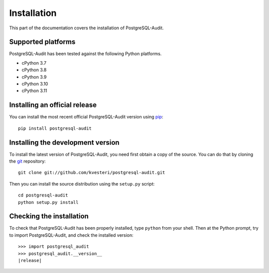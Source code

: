 Installation
============

This part of the documentation covers the installation of PostgreSQL-Audit.

Supported platforms
-------------------

PostgreSQL-Audit has been tested against the following Python platforms.

- cPython 3.7
- cPython 3.8
- cPython 3.9
- cPython 3.10
- cPython 3.11


Installing an official release
------------------------------

You can install the most recent official PostgreSQL-Audit version using
pip_::

    pip install postgresql-audit

.. _pip: http://www.pip-installer.org/

Installing the development version
----------------------------------

To install the latest version of PostgreSQL-Audit, you need first obtain a
copy of the source. You can do that by cloning the git_ repository::

    git clone git://github.com/kvesteri/postgresql-audit.git

Then you can install the source distribution using the ``setup.py``
script::

    cd postgresql-audit
    python setup.py install

.. _git: http://git-scm.org/

Checking the installation
-------------------------

To check that PostgreSQL-Audit has been properly installed, type ``python``
from your shell. Then at the Python prompt, try to import PostgreSQL-Audit,
and check the installed version:

.. parsed-literal::

    >>> import postgresql_audit
    >>> postgresql_audit.__version__
    |release|
